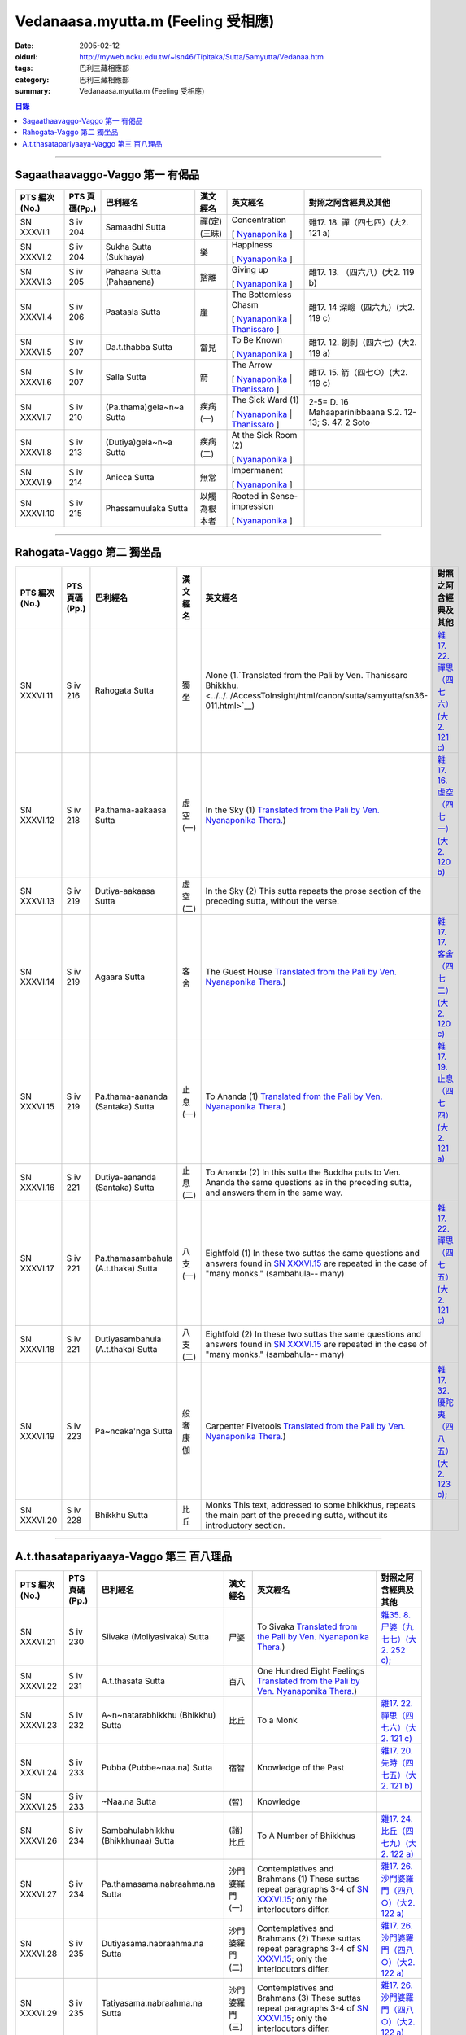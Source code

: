 Vedanaasa.myutta.m (Feeling 受相應)
###################################

:date: 2005-02-12
:oldurl: http://myweb.ncku.edu.tw/~lsn46/Tipitaka/Sutta/Samyutta/Vedanaa.htm
:tags: 巴利三藏相應部
:category: 巴利三藏相應部
:summary: Vedanaasa.myutta.m (Feeling 受相應)


.. contents:: 目錄

----

Sagaathaavaggo-Vaggo 第一 有偈品
++++++++++++++++++++++++++++++++

.. list-table::
  :header-rows: 1

  * - PTS 編次(No.)
    - PTS 頁碼(Pp.)
    - 巴利經名
    - 漢文經名
    - 英文經名
    - 對照之阿含經典及其他

  * - SN XXXVI.1
    - S iv 204
    - Samaadhi Sutta
    - 禪(定)(三昧)
    - Concentration

      [ `Nyanaponika <http://www.accesstoinsight.org/tipitaka/sn/sn36/sn36.001.nypo.html>`__ ]
    - 雜17. 18. 禪（四七四）(大2. 121 a)

  * - SN XXXVI.2
    - S iv 204
    - Sukha Sutta (Sukhaya)
    - 樂
    - Happiness

      [ `Nyanaponika <http://www.accesstoinsight.org/tipitaka/sn/sn36/sn36.002.nypo.html>`__ ]
    - 

  * - SN XXXVI.3
    - S iv 205
    - Pahaana Sutta (Pahaanena)
    - 捨離
    - Giving up

      [ `Nyanaponika <http://www.accesstoinsight.org/tipitaka/sn/sn36/sn36.003.nypo.html>`__ ]
    - 雜17. 13. （四六八）(大2. 119 b)
  * - SN XXXVI.4
    - S iv 206
    - Paataala Sutta
    - 崖
    - The Bottomless Chasm

      [ `Nyanaponika <http://www.accesstoinsight.org/tipitaka/sn/sn36/sn36.004.nypo.html>`__ |
      `Thanissaro <http://www.accesstoinsight.org/tipitaka/sn/sn36/sn36.004.than.html>`__ ]
    - 雜17. 14 深嶮（四六九）(大2. 119 c)
  * - SN XXXVI.5
    - S iv 207
    - Da.t.thabba Sutta
    - 當見
    - To Be Known

      [ `Nyanaponika <http://www.accesstoinsight.org/tipitaka/sn/sn36/sn36.005.nypo.html>`__ ]
    - 雜17. 12. 劍刺（四六七）(大2. 119 a)
  * - SN XXXVI.6
    - S iv 207
    - Salla Sutta
    - 箭
    - The Arrow

      [ `Nyanaponika <http://www.accesstoinsight.org/tipitaka/sn/sn36/sn36.006.nypo.html>`__ |
      `Thanissaro <http://www.accesstoinsight.org/tipitaka/sn/sn36/sn36.006.than.html>`__ ]
    - 雜17. 15. 箭（四七○）(大2. 119 c)
  * - SN XXXVI.7
    - S iv 210
    -  (Pa.thama)gela~n~a Sutta
    - 疾病(一)
    - The Sick Ward (1)

      [ `Nyanaponika <http://www.accesstoinsight.org/tipitaka/sn/sn36/sn36.007.nypo.html>`__ |
      `Thanissaro <http://www.accesstoinsight.org/tipitaka/sn/sn36/sn36.007.than.html>`__ ]
    - 2-5= D. 16 Mahaaparinibbaana S.2. 12-13; S. 47. 2 Soto
  * - SN XXXVI.8
    - S iv 213
    -  (Dutiya)gela~n~a Sutta
    - 疾病(二)
    - At the Sick Room (2)

      [ `Nyanaponika <http://www.accesstoinsight.org/tipitaka/sn/sn36/sn36.008.nypo.html>`__ ]
    - 

  * - SN XXXVI.9
    - S iv 214
    - Anicca Sutta
    - 無常
    - Impermanent

      [ `Nyanaponika <http://www.accesstoinsight.org/tipitaka/sn/sn36/sn36.009.nypo.html>`__ ]
    - 

  * - SN XXXVI.10
    - S iv 215
    - Phassamuulaka Sutta
    - 以觸為根本者
    - Rooted in Sense-impression

      [ `Nyanaponika <http://www.accesstoinsight.org/tipitaka/sn/sn36/sn36.010.nypo.html>`__ ]
    - 

----

Rahogata-Vaggo 第二 獨坐品
++++++++++++++++++++++++++

.. list-table::
  :header-rows: 1

  * - PTS 編次(No.)
    - PTS 頁碼(Pp.)
    - 巴利經名
    - 漢文經名
    - 英文經名
    - 對照之阿含經典及其他

  * - SN XXXVI.11
    - S iv 216
    - Rahogata Sutta
    - 獨坐
    - Alone
      (1.`Translated from the Pali by Ven. Thanissaro Bhikkhu. <../../../AccessToInsight/html/canon/sutta/samyutta/sn36-011.html>`__)
    - `雜17. 22. 禪思（四七六）(大2. 121 c) <../../../Taisho/T02/0099_017.htm>`__
  * - SN XXXVI.12
    - S iv 218
    - Pa.thama-aakaasa Sutta
    - 虛空(一)
    - In the Sky (1)
      `Translated from the Pali by Ven. Nyanaponika Thera. <../../../AccessToInsight/html/canon/sutta/samyutta/sn36-012.html>`__)
    - `雜17. 16. 虛空（四七一）(大2. 120 b) <../../../Taisho/T02/0099_017.htm>`__
  * - SN XXXVI.13
    - S iv 219
    - Dutiya-aakaasa Sutta
    - 虛空(二)
    - In the Sky (2)
      This sutta repeats the prose section of the preceding sutta, without the verse.
    - 

  * - SN XXXVI.14
    - S iv 219
    - Agaara Sutta
    - 客舍
    - The Guest House
      `Translated from the Pali by Ven. Nyanaponika Thera. <../../../AccessToInsight/html/canon/sutta/samyutta/sn36-014.html>`__)
    - `雜17. 17. 客舍（四七二）(大2. 120 c) <../../../Taisho/T02/0099_017.htm>`__
  * - SN XXXVI.15
    - S iv 219
    - Pa.thama-aananda (Santaka) Sutta
    - 止息(一)
    - To Ananda (1)
      `Translated from the Pali by Ven. Nyanaponika Thera. <../../../AccessToInsight/html/canon/sutta/samyutta/sn36-015.html>`__)
    - `雜17. 19. 止息（四七四）(大2. 121 a) <../../../Taisho/T02/0099_017.htm>`__
  * - SN XXXVI.16
    - S iv 221
    - Dutiya-aananda (Santaka) Sutta
    - 止息(二)
    - To Ananda (2)
      In this sutta the Buddha puts to Ven. Ananda the same questions as in the preceding sutta, and answers them in the same way.
    - 

  * - SN XXXVI.17
    - S iv 221
    - Pa.thamasambahula (A.t.thaka) Sutta
    - 八支(一)
    - Eightfold (1)
      In these two suttas the same questions and answers found in `SN XXXVI.15 <../../../AccessToInsight/html/canon/sutta/samyutta/sn36-015.html>`__ are repeated in the case of "many monks." (sambahula-- many)
    - `雜17. 22. 禪思（四七五）(大2. 121 c) <../../../Taisho/T02/0099_017.htm>`__
  * - SN XXXVI.18
    - S iv 221
    -  Dutiyasambahula (A.t.thaka) Sutta
    - 八支(二)
    - Eightfold (2)
      In these two suttas the same questions and answers found in `SN XXXVI.15 <../../../AccessToInsight/html/canon/sutta/samyutta/sn36-015.html>`__ are repeated in the case of "many monks." (sambahula-- many)
    - 

  * - SN XXXVI.19
    - S iv 223
    - Pa~ncaka'nga Sutta
    - 般奢康伽
    - Carpenter Fivetools
      `Translated from the Pali by Ven. Nyanaponika Thera. <../../../AccessToInsight/html/canon/sutta/samyutta/sn36-019.html>`__)
    - `雜17. 32. 優陀夷（四八五）(大2. 123 c); <../../../Taisho/T02/0099_017.htm>`__
  * - SN XXXVI.20
    - S iv 228
    - Bhikkhu Sutta
    - 比丘
    - Monks
      This text, addressed to some bhikkhus, repeats the main part of the preceding sutta, without its introductory section.
    - 

----

A.t.thasatapariyaaya-Vaggo 第三 百八理品
++++++++++++++++++++++++++++++++++++++++

.. list-table::
  :header-rows: 1

  * - PTS 編次(No.)
    - PTS 頁碼(Pp.)
    - 巴利經名
    - 漢文經名
    - 英文經名
    - 對照之阿含經典及其他

  * - SN XXXVI.21
    - S iv 230
    - Siivaka (Moliyasivaka) Sutta
    - 尸婆
    - To Sivaka
      `Translated from the Pali by Ven. Nyanaponika Thera. <../../../AccessToInsight/html/canon/sutta/samyutta/sn36-021.html>`__)
    - `雜35. 8. 尸婆（九七七）(大2. 252 c); <../../../Taisho/T02/0099_035.htm>`__
  * - SN XXXVI.22
    - S iv 231
    - A.t.thasata Sutta
    - 百八
    - One Hundred Eight Feelings
      `Translated from the Pali by Ven. Nyanaponika Thera. <../../../AccessToInsight/html/canon/sutta/samyutta/sn36-022.html>`__)
    - 

  * - SN XXXVI.23
    - S iv 232
    -  A~n~natarabhikkhu (Bhikkhu) Sutta
    - 比丘
    - To a Monk
    - `雜17. 22. 禪思（四七六）(大2. 121 c) <../../../Taisho/T02/0099_017.htm>`__
  * - SN XXXVI.24
    - S iv 233
    - Pubba (Pubbe~naa.na) Sutta
    - 宿智
    - Knowledge of the Past
    - `雜17. 20. 先時（四七五）(大2. 121 b) <../../../Taisho/T02/0099_017.htm>`__
  * - SN XXXVI.25
    - S iv 233
    - ~Naa.na Sutta
    - (智)
    - Knowledge
    - 

  * - SN XXXVI.26
    - S iv 234
    - Sambahulabhikkhu (Bhikkhunaa) Sutta
    - (諸)比丘
    - To A Number of Bhikkhus
    - `雜17. 24. 比丘（四七九）(大2. 122 a) <../../../Taisho/T02/0099_017.htm>`__
  * - SN XXXVI.27
    - S iv 234
    - Pa.thamasama.nabraahma.na Sutta
    - 沙門婆羅門(一)
    - Contemplatives and Brahmans (1)
      These suttas repeat paragraphs 3-4 of `SN XXXVI.15 <../../../AccessToInsight/html/canon/sutta/samyutta/sn36-015.html#para3>`__; only the interlocutors differ.
    - `雜17. 26. 沙門婆羅門（四八○）(大2. 122 a) <../../../Taisho/T02/0099_017.htm>`__
  * - SN XXXVI.28
    - S iv 235
    - Dutiyasama.nabraahma.na Sutta
    - 沙門婆羅門(二)
    - Contemplatives and Brahmans (2)
      These suttas repeat paragraphs 3-4 of `SN XXXVI.15 <../../../AccessToInsight/html/canon/sutta/samyutta/sn36-015.html#para3>`__; only the interlocutors differ.
    - `雜17. 26. 沙門婆羅門（四八○）(大2. 122 a) <../../../Taisho/T02/0099_017.htm>`__
  * - SN XXXVI.29
    - S iv 235
    - Tatiyasama.nabraahma.na Sutta
    - 沙門婆羅門(三)
    - Contemplatives and Brahmans (3)
      These suttas repeat paragraphs 3-4 of `SN XXXVI.15 <../../../AccessToInsight/html/canon/sutta/samyutta/sn36-015.html#para3>`__; only the interlocutors differ.
    - `雜17. 26. 沙門婆羅門（四八○）(大2. 122 a) <../../../Taisho/T02/0099_017.htm>`__
  * - SN XXXVI.30
    - S iv 235
    - Suddhika Sutta
    - 清淨(之無食樂)
    - Purified of Feeling
      Contains only an enumeration of the three kinds of feeling: pleasant, painful, and neither-pleasant-nor-painful.] 
    - `雜17. 30. 清淨(之無食樂)（四八三）(大2. 123 a) <../../../Taisho/T02/0099_017.htm>`__
  * - SN XXXVI.31
    - S iv 235
    - Niraamisa Sutta
    - (清淨之)無食樂
    - Unworldly
      `Translated from the Pali by Ven. Nyanaponika Thera. <../../../AccessToInsight/html/canon/sutta/samyutta/sn36-031.html>`__)
    - `雜17. 30. (清淨之)無食樂（四八三）(大2. 123 a) <../../../Taisho/T02/0099_017.htm>`__

----

備註：對照之阿含經典參考赤沼智善[AKANUMA, Chizen(1885-1937)]編著之《漢巴四部四阿含互照錄》(1929.09)

